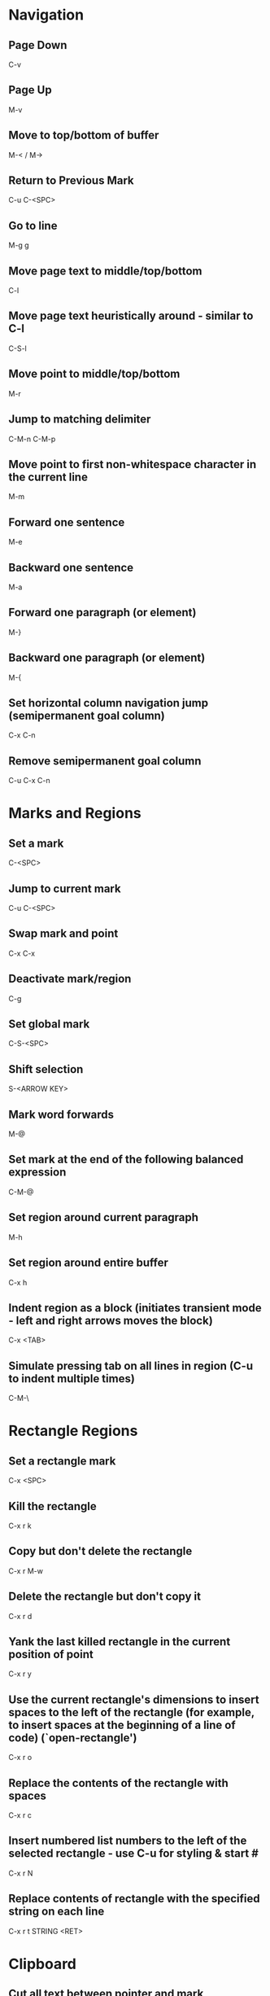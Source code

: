 * Navigation

** Page Down
   C-v

** Page Up
   M-v

** Move to top/bottom of buffer
   M-< / M->

** Return to Previous Mark
   C-u C-<SPC>

** Go to line
   M-g g

** Move page text to middle/top/bottom
   C-l

** Move page text heuristically around - similar to C-l
   C-S-l

** Move point to middle/top/bottom
   M-r

** Jump to matching delimiter
   C-M-n
   C-M-p

** Move point to first non-whitespace character in the current line
   M-m

** Forward one sentence
   M-e

** Backward one sentence
   M-a

** Forward one paragraph (or element)
   M-}

** Backward one paragraph (or element)
   M-{

** Set horizontal column navigation jump (semipermanent goal column)
   C-x C-n

** Remove semipermanent goal column
   C-u C-x C-n


* Marks and Regions

** Set a mark
   C-<SPC>

** Jump to current mark
   C-u C-<SPC>

** Swap mark and point
   C-x C-x

** Deactivate mark/region
   C-g

** Set global mark
   C-S-<SPC>

** Shift selection
   S-<ARROW KEY>

** Mark word forwards
   M-@

** Set mark at the end of the following balanced expression
   C-M-@

** Set region around current paragraph
   M-h

** Set region around entire buffer
   C-x h

** Indent region as a block (initiates transient mode - left and right arrows moves the block)
   C-x <TAB>

** Simulate pressing tab on all lines in region (C-u to indent multiple times)
   C-M-\


* Rectangle Regions

** Set a rectangle mark
   C-x <SPC>

** Kill the rectangle
   C-x r k

** Copy but don't delete the rectangle
   C-x r M-w

** Delete the rectangle but don't copy it
   C-x r d

** Yank the last killed rectangle in the current position of point
   C-x r y

** Use the current rectangle's dimensions to insert spaces to the left of the rectangle (for example, to insert spaces at the beginning of a line of code) (`open-rectangle')
   C-x r o

** Replace the contents of the rectangle with spaces
   C-x r c

** Insert numbered list numbers to the left of the selected rectangle - use C-u for styling & start #
   C-x r N

** Replace contents of rectangle with the specified string on each line
   C-x r t STRING <RET>


* Clipboard

** Cut all text between pointer and mark
   C-w

** Kill backward to the beginning of the previous word
   M-<DEL>

** Kill forward to the end of the next word
   M-d

** Add region to kill ring, but don't delete it
   M-w

** Kill to end of line
   C-k

** Kill to beginning of line
   M-0 C-k

** Kill through the next occurrence of a character
   M-z CHAR

** Kill to end of sentence
   M-k

** Kill to beginning of sentence
   C-x <DEL>

** After yanking, cycle through the kill ring the text just pasted
   M-y

** Append the next kill command to the previous one
   C-M-w


* Registers

** Store position of point and current buffer in register R (R is any character or number)
   C-x r <SPC> R

** Jump to register R
   C-x r j R

** Copy region into register R (C-u to also delete the region)
   C-x r s R

** Copy the region-rectangle into register R (C-u to also delete rectangle)
   C-x r r R

** Insert content from register R (C-u to place point after inserted text and mark at beginning)
   C-x r i R

** Append or prepend contents of region to register R
   M-x append-to-register <RET> R
   M-x prepend-to-register <RET> R

** Save the state of all windows in the current frame to register R
   C-x r w R

** Save the state of all windows and frames to register R
   C-x r f R

** Restore window/frame configuration from register R (Same as jump to stored cursor position) (C-u to delete existing frames/windows)
   C-x r j R

** Store a number into register R (Used for incrementing numbers during macro execution) (NUMBER is optional - defaults to 0)
   C-u NUMBER C-x r n R

** Increment the contents of register R by NUMBER amount (NUMBER is optional - defaults to 1)
   C-u NUMBER C-x r + R


* Bookmarks

** Add bookmark named current filename
   C-x r m <RET>

** List all bookmarks
   C-x r l

** Jump to the bookmark named BOOKMARK
   C-x r b BOOKMARK <RET>

** Review bookmark commands
   C-x r l C-h m

** Saves current position of all default bookmarks (Needed if opening a different emacs session)
   M-x bookmark-save

** Save and load context specific bookmark files
   M-x bookmark write <RET> FILENAME <RET>
   M-x bookmark load <RET> FILENAME <RET>


* Search and Replace

** Search
   C-s (also search again for the last serch term - regex included)

** Reverse Search
   C-r

** Search and Replace (C-u to go backwards)
   M-%

** Edit current search term (M-f when finished)
   M-e

** Regex search
   C-M-s
   C-M-r

** Cycle through previous searches
   M-n
   M-p

** Find all instances of a search and list them by lines (visit line with <RET> - press e to edit lines & C-c C-c to return again)
   M-s o
   M-x occur
   M-x multi-occur (for multiple buffers)

** Count the occurances of a regex
   M-x how-many

** Search for a newline
   C-j

** Append the word following point to the current search
   C-w

** Append the rest of the line following point to the current search (converts to lower to remain case insensitive)
   M-s C-e

** Search for variable or function name (also works after entering incremental search & toggles)
   M-s _

** Search for variable or function name at point
   M-s .

** Search for words ignoring spaces and punctuation
   M-s w

** Delete lines which match regex
   M-x flush-lines
   M-x keep-lines (the opposite)


* Undo/Redo

** Undo
   C-/

** Undo changes within region
   C-u C-/


* Macros

** Execute a command multiple times
   C-u command

** Execute the same keystroke multiple times (for example add 40 dashes)
   M-4 0 -

** Start Recording Macro
   f3
   C-x (

** Stop Recording Macro
   f4
   C-x )

** Play Macro
   f4
   C-x e (during macro definition, this exits the definition and executes it immediately - subsequent e strokes each execute the macro again)

** Play Macro Until No More
   C-u 0 C-x e

** Execute macro and append additional keystrokes
   C-u f3

** Do not execute macro - only append additional keystrokes
   C-u C-u f3

** Edit the last defined macro
   C-x C-k C-e

** Edit the currently selected macro step by step (There are a ton of additional command insertion and replacement commands - see manual)
   C-x C-k <SPC>

** Cycle to next defined macro in ring (chains with the next two commands)
   C-x C-k C-n

** Cycle to previous defined macro in ring (chains)
   C-x C-k C-p

** Execute current head of the defined macro ring (Chains with the previous two commands)
   C-x C-k C-k

** Name the head of the macro ring
   C-x C-k n

** Edit a previously named/command-assigned macro
   C-x C-k e NAME <RET>
   C-x C-k e COMMAND

** Assign most recently defined macro a meta command
   C-x C-k n

** Assign most recently defined macro control command
   C-x C-k b (recommended C-x C-k [0-9A-Z]

** Insert macro counter into buffer and increment
   C-x C-k C-i
   f3 (while recording)

** Set macro counter
   C-x C-k C-c

** Specify format for inserting the macro counter
   C-x C-k C-f

** Add arbitrary number to the macro counter
   C-u # C-x C-k C-a (C-u value is optional - if blank the last macro counter inserted is substituted)

** At any point during the recording of a macro, set a breakpoint
   C-x q (upon execution, C-r enters recursive editing - resume with C-M-c) (C-u enters recursive ediding during the recording process as well)

** Execute macro on all lines in a region
   C-x C-k r

** Store macro in register R
   C-x C-k x R

** Execute macro stored in register R (Same as jump to position)
   C-x r j R

** Save macro to file (and M-x load-file later)
   M-x insert-kbd-macro <RET> MACRONAME <RET>


* Frames/Windows/Buffers

** Clear all buffers but this one
   C-x 0

** Close a Buffer
   C-x k

** Switch to a Buffer
   C-x b

** Split vertically (C-u to specify column width - negative for right column)
   C-x 3

** Split horizontally (C-u to specify number of lines - negative for upper row)
   C-x 2

** Switch to a split (C-u to move more than one - includes minibuffer)
   C-x o

** Navigate to previously viewed buffer
   C-x <LEFT>/<RIGHT>

** Delete selected window and kill its buffer
   C-x 4 0

** Resizing Windows

*** Increase height (C-u with a negative argument shrinks it instead)
    C-x ^

*** Increase width
    C-x }

*** Decrease width
    C-x {

*** Make all windows the same height (`malance-windows')
    C-x +

*** Shrink this window if its buffer doesn't need so many lines
    C-x -

** Toggle current buffer to read only
   C-x C-q

** Display all buffers
   C-x C-b

** Display all buffers of visited files
   C-u C-x C-b

** Take the current buffer and clone it to a different buffer with its own name, point, narrowing, markers, major modes, and local variables (C-u to prompt for a name for it)
   M-x clone-indirect-buffer

** Select a buffer and split into a new window (default horizontal/vertical)
   C-x 4 b BUFFER <RET>

** Select a buffer and split into a new frame (frames seem to be gui only)
   C-x 5 b BUFFER <RET>

** Delete frame
   C-x 5 0

** Create new frame and switch to it (in terminal mode, all buffers seem to be available from all frames - the only benefit it seems to have is arrangement of buffers)
   C-x 5 2

** Switch to a frame
   C-x 5 o

** Add current buffer to the end of another buffer
   M-x append-to-buffer

** Insert contents of a buffer at point
   M-x insert-buffer

** Rename a buffer to make room for a new default buffer of the same type, such as `*shell*'
   M-x rename-buffer
   M-x rename-uniquely

** Open a menu to selectively remove buffers (tons of commands in this mode - see 19.5 Buffers)
   M-x buffer-menu

** Close all open buffers which have had no changes made to them
   M-x clean-buffer-list

** Prompt to close each buffer one at a time
   M-x kill-some-buffers


* Minibuffers

** Scroll the content (such as in the help context)
   C-M-v
   M-<PageUp>/<M-PageDown>

** Enter a minibuffer to navigate through the items with the arrow keys
   M-v


* Narrowing

** Narrow down to content between point and mark
   C-x n n

** Widen to entire buffer again
   C-x n w

** Narrow down to current page
   C-x n p

** Narrow down to current defun
   C-x n d


* Editing

** Swap two lines
   C-x C-t

** Swap two surrounding words and move forward one
   M-t

** Swap two surrounding characters and move forward one
   C-t

** Insert newline on the next line and keep point where it is
   C-o

** Insert newline without indentation
   C-j

** Insert a literal tab character
   C-q <TAB>

** Remove all but one of many consecutive newlines
   C-x C-o

** Remove all whitespace around point and replace it with a single space
   M-<SPC>

** Remove all whitespace around point
   M-\

** Join current line with previous line excluding tabulation and newline
   M-^

** Convert all spaces to tabs
   M-x tabify

** Insert Unicode Character
   C-x 8 <RET> NAME OF UNICODE CHARACTER (autocompletes) <RET>

** Show information about character at point including cursor position and character encoding (C-u for even more information)
   C-x =

** Diff two files
   M-x diff

** Diff buffer with contents on disk
   M-x diff-buffer-with-file

** Jump to the first instance of differing text in two windows (C-u to ignore whitespace)
   M-x compare-windows


* Case Conversion

** Convert following word to Lower Case
	 M-l

** Convert following word to Upper Case
	 M-u

** Capitalize the following word
	 M-c

** Convert word before point to capital
   M-- M-c

** Convert word before point to Lower Case
   M-- M-l

** Convert word before point to Upper Case
   M-- M-u

** Convert region to Lower Case
   C-x C-l

** Convert region to Upper Case
   C-x C-u


* Files and Directories

** Save a file
   C-x C-s

** Save all open files
   C-x s

** Open a file
   C-x C-f

** Save a file as
   C-x C-w

** Quote a file name with special characters
   /:/tmp/delete~me

** Revert a buffer
   M-x revert-buffer

** Open a directory for browsing (don't specify a file name)
   C-x C-f

** Update the contents of a buffer in Dired (directory edit) mode
   g

** Reload the file contents periodically (like unix tail command)
   M-x auto-revert-tail-mode
   M-x auto-revert-mode

** In combination with the auto-revert-mode, a buffer will revert without asking (useful for directories)
   M-x revert-without-query

** Open a file read-only
   C-x C-r

** Make a directory
   M-x make-directory

** Delete a directory
   M-x delete-directory

** Open an alternate file (replaces the buffer containing the file found previously)
   C-x C-v

** Open a file and split the frame (default split horizontal/vertical)
   C-x 4 f

** Open a file in another frame (in gui mode, a separate x window opens, but if you close one, the other closes)
   C-x 5 f

** Open a file by file name alone from the file name cache
   C-x C-f FILE-NAME

** Filesets

*** Add a buffer to a fileset (requires filesets-init to be run first - if BUFFER-NAME doesn't exist, it is created)
    M-x filesets-add-buffer <RET> BUFFER-NAME <RET>

*** Remove buffer from a fileset
    M-x filesets-remove-buffer

*** Edit a fileset
    M-x filesets-edit

*** Open a fileset
    M-x filesets-open

*** Close all buffers in a fileset
    M-x filesets-close

*** Run a shell command on a fileset
    M-x filesets-run-cmd

*** Edit the current filesets
    M-x filesets-edit

** Add a directory to the file name cache
   M-x file-cache-add-directory <RET> DIRECTORY <RET>
   M-x file-cache-add-directory-using-find <RET> DIRECTORY <RET>

** Add a list of directories via a Lisp variable
   M-x file-cache-add-directory-list <RET> VARIABLE <RET>

** View the current file name cache
   M-x file-cache-display

** Drag and drop file into emacs
   Opens file, or moves file to directory if in Dired

** Open a file exactly the way it is - including Windows newlines or weird character encoding
   M-x find-file-literally
   Emacs converts files to the set default character encoding and newline type when opening a file and converts them back again upon saving.

** Forget that the current buffer has been changed (opposite with C-u)
   M-~


* Modes

** Display information about the current modes
   C-h m


* Highlighting

** Highlight all instances of current word
   M-s h .

** Unhighlight all instances of regex (defaults to most recent regex - M-n & M-p to cycle)
   M-s h u REGEX <RET>

** Cycle through highlight faces
   M-n
   M-p

** Highlight entire line containing matching regex
   M-s h l REGEX <RET> FACE <RET>


* Shell Commands

** Change default directory
   M-x cd

** Echo current directory
   M-x pwd

** Environment variables are available in file completion
   /example/$NAMED/environment/variable


* Lisp

** Execute lisp and display the result in the echo area
   M-:


* GUI

** Skipped over this - see chapter 21


* HELP

** Find in help something that matches a keyword
   C-h a

** Find in help what a specific key sequence does
   C-h k

** Search for variables whose values match the specified pattern
   M-x apropos-value


* Misc

** Display the system time
   M-x display-time

** There's a thing called file shadowing which seems to be useful for servers...?
   C-h a shadow

** Insert automatically updating timestamp into file - each time the file saves - add (time-stamp) to the `before-save-hook'.
   Time-stamp: <> (in the first few lines of the file)
